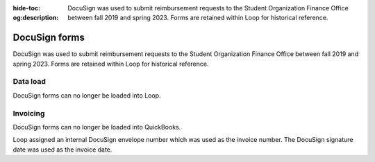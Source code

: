 :hide-toc:
:og:description: DocuSign was used to submit reimbursement requests to the Student Organization Finance Office between fall 2019 and spring 2023. Forms are retained within Loop for historical reference.

.. vale Google.Headings = NO
.. vale Google.Passive = NO
.. vale write-good.E-Prime = NO
.. vale write-good.Passive = NO

DocuSign forms
==============

DocuSign was used to submit reimbursement requests to the Student Organization Finance Office between fall 2019 and spring 2023.
Forms are retained within Loop for historical reference.

Data load
---------
DocuSign forms can no longer be loaded into Loop.

Invoicing
---------

DocuSign forms can no longer be loaded into QuickBooks.

Loop assigned an internal DocuSign envelope number which was used as the invoice number. The DocuSign signature date was used as the invoice date.
